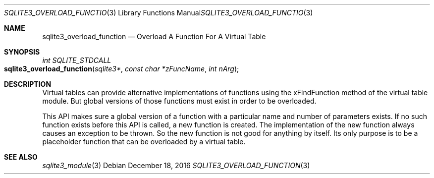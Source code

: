 .Dd December 18, 2016
.Dt SQLITE3_OVERLOAD_FUNCTION 3
.Os
.Sh NAME
.Nm sqlite3_overload_function
.Nd Overload A Function For A Virtual Table
.Sh SYNOPSIS
.Ft int SQLITE_STDCALL 
.Fo sqlite3_overload_function
.Fa "sqlite3*"
.Fa "const char *zFuncName"
.Fa "int nArg"
.Fc
.Sh DESCRIPTION
Virtual tables can provide alternative implementations of functions
using the xFindFunction method of the virtual table module.
But global versions of those functions must exist in order to be overloaded.
.Pp
This API makes sure a global version of a function with a particular
name and number of parameters exists.
If no such function exists before this API is called, a new function
is created.
The implementation of the new function always causes an exception to
be thrown.
So the new function is not good for anything by itself.
Its only purpose is to be a placeholder function that can be overloaded
by a virtual table.
.Sh SEE ALSO
.Xr sqlite3_module 3
